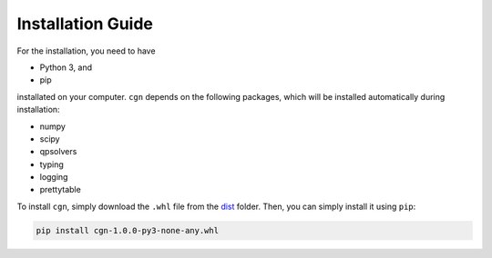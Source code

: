 Installation Guide
==================

For the installation, you need to have

- Python 3, and
- pip

installated on your computer.  ``cgn`` depends on the following packages,
which will be installed automatically during installation:

- numpy
- scipy
- qpsolvers
- typing
- logging
- prettytable

To install ``cgn``, simply download the ``.whl`` file from the
`dist <https://github.com/FabianKP/cgn/tree/main/dist>`_ folder.
Then, you can simply install it using ``pip``:

.. code-block:: bash

    pip install cgn-1.0.0-py3-none-any.whl

